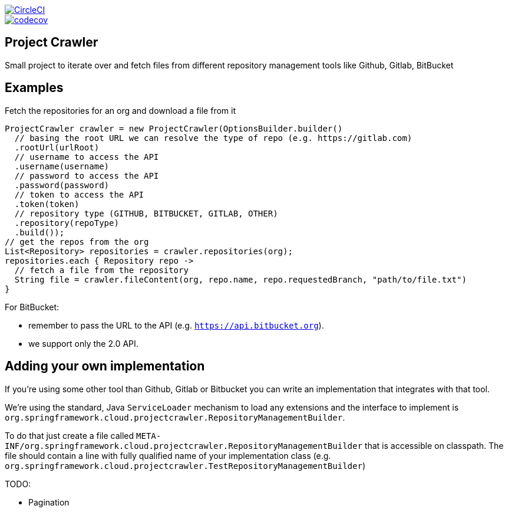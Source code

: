 :jdkversion: 1.8
:org: spring-cloud
:repo: project-crawler
:branch: master

image::https://circleci.com/gh/{org}/{repo}/tree/{branch}.svg?style=svg["CircleCI", link="https://circleci.com/gh/{org}/{repo}/tree/{branch}"]
image::https://codecov.io/gh/{org}/{repo}/branch/{branch}/graph/badge.svg["codecov", link="https://codecov.io/gh/{org}/{repo}"]

:toc: left
:toclevels: 8
:nofooter:

== Project Crawler

Small project to iterate over and fetch files from different repository management tools like Github, Gitlab, BitBucket

== Examples

Fetch the repositories for an org and download a file from it

```groovy
ProjectCrawler crawler = new ProjectCrawler(OptionsBuilder.builder()
  // basing the root URL we can resolve the type of repo (e.g. https://gitlab.com)
  .rootUrl(urlRoot)
  // username to access the API
  .username(username)
  // password to access the API
  .password(password)
  // token to access the API
  .token(token)
  // repository type (GITHUB, BITBUCKET, GITLAB, OTHER)
  .repository(repoType)
  .build());
// get the repos from the org
List<Repository> repositories = crawler.repositories(org);
repositories.each { Repository repo ->
  // fetch a file from the repository
  String file = crawler.fileContent(org, repo.name, repo.requestedBranch, "path/to/file.txt")
}
```

For BitBucket:

* remember to pass the URL to the API (e.g. `https://api.bitbucket.org`).
* we support only the 2.0 API.


== Adding your own implementation

If you're using some other tool than Github, Gitlab or Bitbucket you can
write an implementation that integrates with that tool.

We're using the standard, Java `ServiceLoader` mechanism to load any extensions
and the interface to implement is `org.springframework.cloud.projectcrawler.RepositoryManagementBuilder`.

To do that just create a file called `META-INF/org.springframework.cloud.projectcrawler.RepositoryManagementBuilder`
that is accessible on classpath. The file should contain a line with fully
qualified name of your implementation class (e.g. `org.springframework.cloud.projectcrawler.TestRepositoryManagementBuilder`)

TODO:

* Pagination
